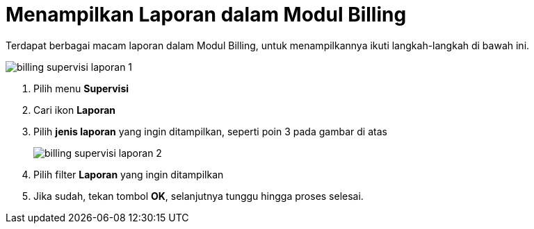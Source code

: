 = Menampilkan Laporan dalam Modul Billing

Terdapat berbagai macam laporan dalam Modul Billing, untuk menampilkannya ikuti langkah-langkah di bawah ini.

image::../images-billing/billing-supervisi-laporan-1.png[align="center"]

1. Pilih menu *Supervisi*
2. Cari ikon *Laporan*
3. Pilih *jenis laporan* yang ingin ditampilkan, seperti poin 3 pada gambar di atas
+
image::../images-billing/billing-supervisi-laporan-2.png[align="center"]
4. Pilih filter *Laporan* yang ingin ditampilkan
5. Jika sudah, tekan tombol *OK*, selanjutnya tunggu hingga proses selesai.
